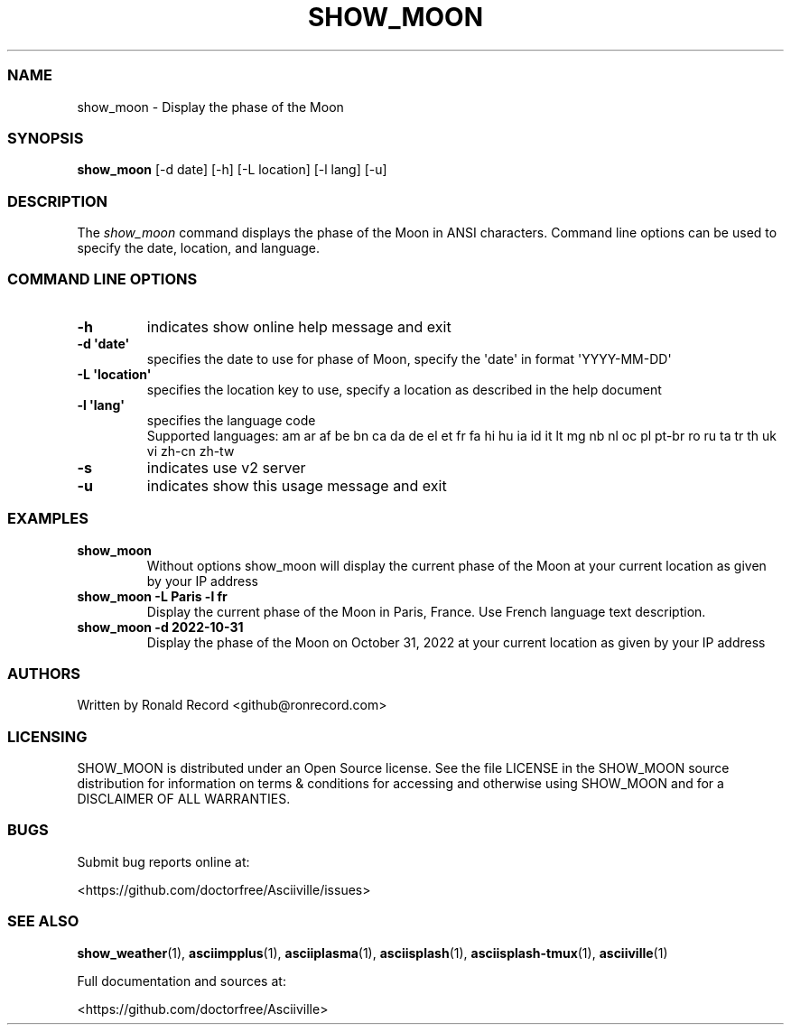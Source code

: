 .\" Automatically generated by Pandoc 2.19.2
.\"
.\" Define V font for inline verbatim, using C font in formats
.\" that render this, and otherwise B font.
.ie "\f[CB]x\f[]"x" \{\
. ftr V B
. ftr VI BI
. ftr VB B
. ftr VBI BI
.\}
.el \{\
. ftr V CR
. ftr VI CI
. ftr VB CB
. ftr VBI CBI
.\}
.TH "SHOW_MOON" "1" "May 01, 2022" "show_moon 1.0.0" "User Manual"
.hy
.SS NAME
.PP
show_moon - Display the phase of the Moon
.SS SYNOPSIS
.PP
\f[B]show_moon\f[R] [-d date] [-h] [-L location] [-l lang] [-u]
.SS DESCRIPTION
.PP
The \f[I]show_moon\f[R] command displays the phase of the Moon in ANSI
characters.
Command line options can be used to specify the date, location, and
language.
.SS COMMAND LINE OPTIONS
.TP
\f[B]-h\f[R]
indicates show online help message and exit
.TP
\f[B]-d \[aq]date\[aq]\f[R]
specifies the date to use for phase of Moon, specify the \[aq]date\[aq]
in format \[aq]YYYY-MM-DD\[aq]
.TP
\f[B]-L \[aq]location\[aq]\f[R]
specifies the location key to use, specify a location as described in
the help document
.TP
\f[B]-l \[aq]lang\[aq]\f[R]
specifies the language code
.RS
Supported languages: am ar af be bn ca da de el et fr fa hi hu ia id it
lt mg nb nl oc pl pt-br ro ru ta tr th uk vi zh-cn zh-tw
.RE
.TP
\f[B]-s\f[R]
indicates use v2 server
.TP
\f[B]-u\f[R]
indicates show this usage message and exit
.SS EXAMPLES
.TP
\f[B]show_moon\f[R]
Without options show_moon will display the current phase of the Moon at
your current location as given by your IP address
.TP
\f[B]show_moon -L Paris -l fr\f[R]
Display the current phase of the Moon in Paris, France.
Use French language text description.
.TP
\f[B]show_moon -d 2022-10-31\f[R]
Display the phase of the Moon on October 31, 2022 at your current
location as given by your IP address
.SS AUTHORS
.PP
Written by Ronald Record <github@ronrecord.com>
.SS LICENSING
.PP
SHOW_MOON is distributed under an Open Source license.
See the file LICENSE in the SHOW_MOON source distribution for
information on terms & conditions for accessing and otherwise using
SHOW_MOON and for a DISCLAIMER OF ALL WARRANTIES.
.SS BUGS
.PP
Submit bug reports online at:
.PP
<https://github.com/doctorfree/Asciiville/issues>
.SS SEE ALSO
.PP
\f[B]show_weather\f[R](1), \f[B]asciimpplus\f[R](1),
\f[B]asciiplasma\f[R](1), \f[B]asciisplash\f[R](1),
\f[B]asciisplash-tmux\f[R](1), \f[B]asciiville\f[R](1)
.PP
Full documentation and sources at:
.PP
<https://github.com/doctorfree/Asciiville>
